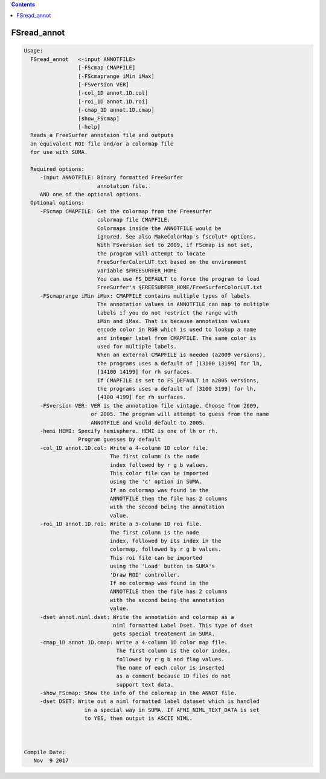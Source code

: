 .. contents:: 
    :depth: 4 

************
FSread_annot
************

.. code-block:: none

    
    Usage:  
      FSread_annot   <-input ANNOTFILE>  
                     [-FScmap CMAPFILE]   
                     [-FScmaprange iMin iMax]
                     [-FSversion VER]
                     [-col_1D annot.1D.col]  
                     [-roi_1D annot.1D.roi] 
                     [-cmap_1D annot.1D.cmap]
                     [show_FScmap]
                     [-help]  
      Reads a FreeSurfer annotaion file and outputs
      an equivalent ROI file and/or a colormap file 
      for use with SUMA.
    
      Required options:
         -input ANNOTFILE: Binary formatted FreeSurfer
                           annotation file.
         AND one of the optional options.
      Optional options:
         -FScmap CMAPFILE: Get the colormap from the Freesurfer 
                           colormap file CMAPFILE.
                           Colormaps inside the ANNOTFILE would be
                           ignored. See also MakeColorMap's fscolut* options.
                           With FSversion set to 2009, if FScmap is not set, 
                           the program will attempt to locate 
                           FreeSurferColorLUT.txt based on the environment
                           variable $FREESURFER_HOME
                           You can use FS_DEFAULT to force the program to load
                           FreeSurfer's $FREESURFER_HOME/FreeSurferColorLUT.txt
         -FScmaprange iMin iMax: CMAPFILE contains multiple types of labels
                           The annotation values in ANNOTFILE can map to multiple
                           labels if you do not restrict the range with 
                           iMin and iMax. That is because annotation values
                           encode color in RGB which is used to lookup a name
                           and integer label from CMAPFILE. The same color is 
                           used for multiple labels.
                           When an external CMAPFILE is needed (a2009 versions), 
                           the programs uses a default of [13100 13199] for lh,
                           [14100 14199] for rh surfaces.
                           If CMAPFILE is set to FS_DEFAULT in a2005 versions,
                           the programs uses a default of [3100 3199] for lh,
                           [4100 4199] for rh surfaces.
         -FSversion VER: VER is the annotation file vintage. Choose from 2009, 
                         or 2005. The program will attempt to guess from the name
                         ANNOTFILE and would default to 2005.
         -hemi HEMI: Specify hemisphere. HEMI is one of lh or rh.
                     Program guesses by default
         -col_1D annot.1D.col: Write a 4-column 1D color file. 
                               The first column is the node
                               index followed by r g b values.
                               This color file can be imported 
                               using the 'c' option in SUMA.
                               If no colormap was found in the
                               ANNOTFILE then the file has 2 columns
                               with the second being the annotation
                               value.
         -roi_1D annot.1D.roi: Write a 5-column 1D roi file.
                               The first column is the node
                               index, followed by its index in the
                               colormap, followed by r g b values.
                               This roi file can be imported 
                               using the 'Load' button in SUMA's
                               'Draw ROI' controller.
                               If no colormap was found in the
                               ANNOTFILE then the file has 2 columns
                               with the second being the annotation
                               value. 
         -dset annot.niml.dset: Write the annotation and colormap as a 
                                niml formatted Label Dset. This type of dset
                                gets special treatement in SUMA.
         -cmap_1D annot.1D.cmap: Write a 4-column 1D color map file.
                                 The first column is the color index,
                                 followed by r g b and flag values.
                                 The name of each color is inserted
                                 as a comment because 1D files do not
                                 support text data.
         -show_FScmap: Show the info of the colormap in the ANNOT file.
         -dset DSET: Write out a niml formatted label dataset which is handled
                       in a special way in SUMA. If AFNI_NIML_TEXT_DATA is set
                       to YES, then output is ASCII NIML.
    
    
    
    Compile Date:
       Nov  9 2017
    

